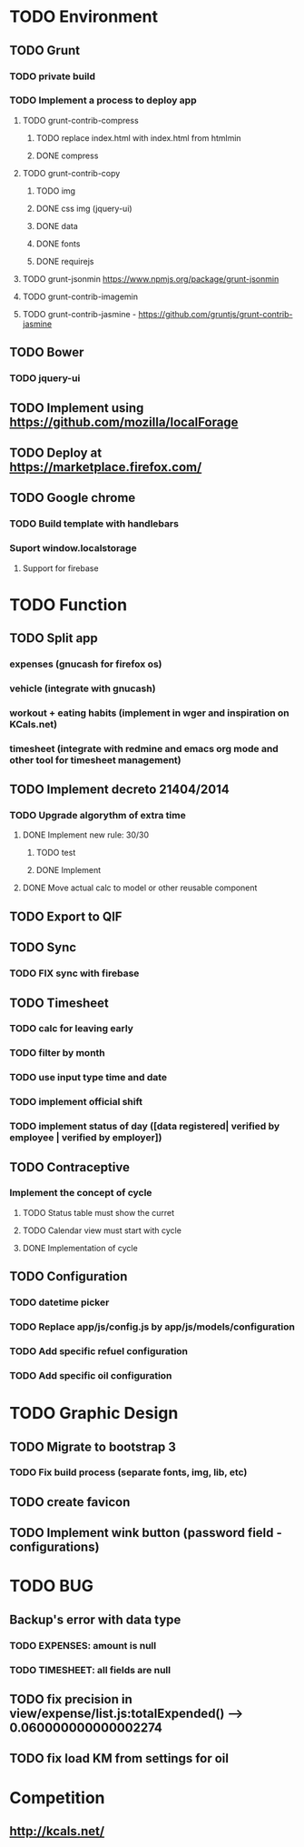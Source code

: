 * TODO Environment
** TODO Grunt
*** TODO private build
*** TODO Implement a process to deploy app
**** TODO grunt-contrib-compress
***** TODO replace index.html with index.html from htmlmin
***** DONE compress
**** TODO grunt-contrib-copy
***** TODO img
***** DONE css img (jquery-ui)
***** DONE data
***** DONE fonts
***** DONE requirejs
**** TODO grunt-jsonmin https://www.npmjs.org/package/grunt-jsonmin
**** TODO grunt-contrib-imagemin
**** TODO grunt-contrib-jasmine - https://github.com/gruntjs/grunt-contrib-jasmine
** TODO Bower
*** TODO jquery-ui
** TODO Implement using https://github.com/mozilla/localForage
** TODO Deploy at https://marketplace.firefox.com/
** TODO Google chrome
*** TODO Build template with handlebars
*** Suport window.localstorage
**** Support for firebase
* TODO Function
** TODO Split app
*** expenses (gnucash for firefox os)
*** vehicle (integrate with gnucash)
*** workout + eating habits (implement in wger and inspiration on KCals.net)
*** timesheet (integrate with redmine and emacs org mode and other tool for timesheet management)
** TODO Implement decreto 21404/2014
*** TODO Upgrade algorythm of extra time
**** DONE Implement new rule: 30/30
***** TODO test
***** DONE Implement
**** DONE Move actual calc to model or other reusable component
** TODO Export to QIF
** TODO Sync
*** TODO FIX sync with firebase
** TODO Timesheet
*** TODO calc for leaving early
*** TODO filter by month
*** TODO use input type time and date
*** TODO implement official shift
*** TODO implement status of day ([data registered| verified by employee | verified by employer])
** TODO Contraceptive
*** Implement the concept of cycle
**** TODO Status table must show the curret
**** TODO Calendar view must start with cycle
**** DONE Implementation of cycle
** TODO Configuration
*** TODO datetime picker
*** TODO Replace app/js/config.js by app/js/models/configuration
*** TODO Add specific refuel configuration
*** TODO Add specific oil configuration
* TODO Graphic Design
** TODO Migrate to bootstrap 3
*** TODO Fix build process (separate fonts, img, lib, etc)
** TODO create favicon
** TODO Implement wink button (password field - configurations)
* TODO BUG
** Backup's error with data type
*** TODO EXPENSES: amount is null
*** TODO TIMESHEET: all fields are null
** TODO fix precision in view/expense/list.js:totalExpended() --> 0.060000000000002274
** TODO fix load KM from settings for oil
* Competition
** http://kcals.net/
